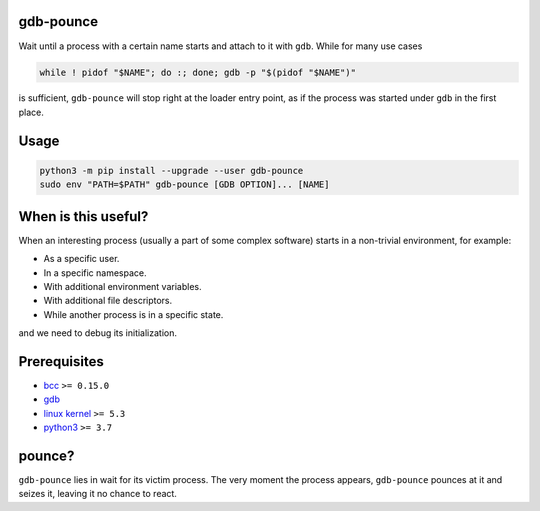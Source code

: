 .. image:: https://img.shields.io/pypi/v/gdb-pounce
   :target: https://pypi.python.org/pypi/gdb-pounce
   :alt: PyPI

gdb-pounce
==========

Wait until a process with a certain name starts and attach to it with ``gdb``.
While for many use cases

.. code-block::

    while ! pidof "$NAME"; do :; done; gdb -p "$(pidof "$NAME")"

is sufficient, ``gdb-pounce`` will stop right at the loader entry point, as if
the process was started under ``gdb`` in the first place.

Usage
=====

.. code-block::

   python3 -m pip install --upgrade --user gdb-pounce
   sudo env "PATH=$PATH" gdb-pounce [GDB OPTION]... [NAME]

When is this useful?
====================

When an interesting process (usually a part of some complex software) starts in
a non-trivial environment, for example:

- As a specific user.
- In a specific namespace.
- With additional environment variables.
- With additional file descriptors.
- While another process is in a specific state.

and we need to debug its initialization.

Prerequisites
=============

* `bcc <https://github.com/iovisor/bcc>`_ ``>= 0.15.0``
* `gdb <https://www.gnu.org/software/gdb/>`_
* `linux kernel <https://www.kernel.org/>`_ ``>= 5.3``
* `python3 <https://www.python.org/>`_ ``>= 3.7``

pounce?
=======

``gdb-pounce`` lies in wait for its victim process. The very moment the process
appears, ``gdb-pounce`` pounces at it and seizes it, leaving it no chance to
react.
